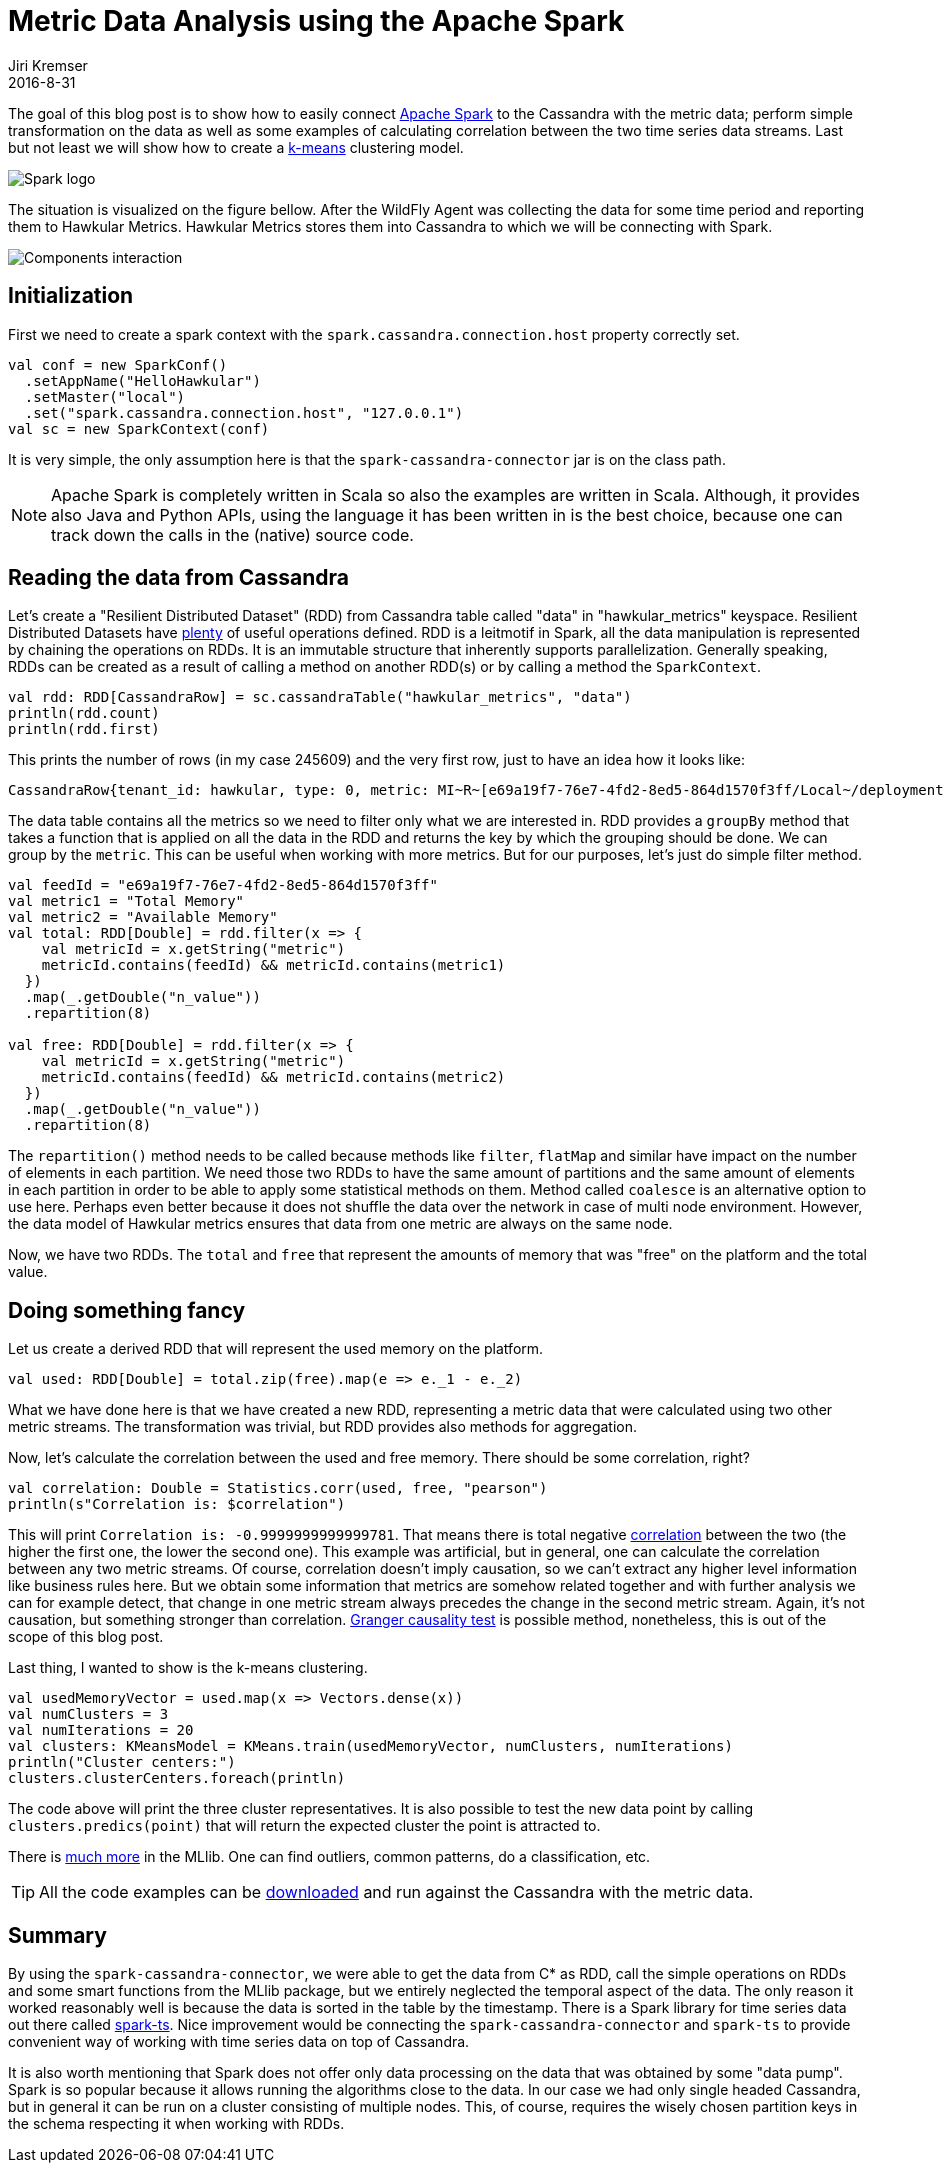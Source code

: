 = Metric Data Analysis using the Apache Spark
Jiri Kremser
2016-8-31
:jbake-type: post
:jbake-status: published
:jbake-tags: blog, spark, metrics, cassandra

The goal of this blog post is to show how to easily connect link:https://spark.apache.org/[Apache Spark] to the
Cassandra with the metric data; perform simple transformation on the data as well as some examples of calculating correlation
between the two time series data streams. Last but not least we will show how to create a
link:https://en.wikipedia.org/wiki/K-means_clustering[k-means] clustering model.

ifndef::env-github[]
image::/img/blog/2016/2016-08-31-spark-logo.png[Spark logo]
endif::[]
ifdef::env-github[]
image::../../../../../assets/img/blog/2016/2016-08-31-spark-logo.png[Spark logo]
endif::[]

The situation is visualized on the figure bellow. After the WildFly Agent was collecting the data for some time period and
reporting them to Hawkular Metrics. Hawkular Metrics stores them into Cassandra to which we will be connecting with Spark.

ifndef::env-github[]
image::/img/blog/2016/2016-08-31-spark.png[Components interaction]
endif::[]
ifdef::env-github[]
image::../../../../../assets/img/blog/2016/2016-08-31-spark.png[Components interaction]
endif::[]

== Initialization
First we need to create a spark context with the `spark.cassandra.connection.host` property correctly set.
[source,scala]
----
val conf = new SparkConf()
  .setAppName("HelloHawkular")
  .setMaster("local")
  .set("spark.cassandra.connection.host", "127.0.0.1")
val sc = new SparkContext(conf)
----

It is very simple, the only assumption here is that the `spark-cassandra-connector` jar is on the class path.

NOTE: Apache Spark is completely written in Scala so also the examples are written in Scala.
Although, it provides also Java and Python APIs, using the language it has been written in is the best choice,
because one can track down the calls in the (native) source code.

== Reading the data from Cassandra

Let's create a "Resilient Distributed Dataset" (RDD) from Cassandra table called "data" in "hawkular_metrics" keyspace.
Resilient Distributed Datasets have link:https://spark.apache.org/docs/latest/api/scala/#org.apache.spark.rdd.RDD[plenty]
of useful operations defined. RDD is a leitmotif in Spark, all the data manipulation
is represented by chaining the operations on RDDs. It is an immutable structure that inherently supports parallelization.
Generally speaking, RDDs can be created as a result of calling a method on another RDD(s)
or by calling a method the `SparkContext`.

[source,scala]
----
val rdd: RDD[CassandraRow] = sc.cassandraTable("hawkular_metrics", "data")
println(rdd.count)
println(rdd.first)
----

This prints the number of rows (in my case 245609) and the very first row, just to have an idea how it looks like:

[source,bash]
----
CassandraRow{tenant_id: hawkular, type: 0, metric: MI~R~[e69a19f7-76e7-4fd2-8ed5-864d1570f3ff/Local~/deployment=hawkular-alerts-rest.war/subsystem=ejb3/singleton-bean=PartitionManagerImpl]~MT~Singleton EJB Metrics~Execution Time, dpart: 0, time: baef5a00-6e31-11e6-96d2-5f826fbc8eb1, aggregates: {}, availability: null, data_retention: null, l_value: null, n_value: 0.0, s_value: null, tags: {}}
----

The data table contains all the metrics so we need to filter only what we are interested in.
RDD provides a `groupBy` method that takes a function that is applied on all the data in the RDD and returns the key by
which the grouping should be done. We can group by the `metric`. This can be useful when working with more
metrics. But for our purposes, let's just do simple filter method.

[source,scala]
----
val feedId = "e69a19f7-76e7-4fd2-8ed5-864d1570f3ff"
val metric1 = "Total Memory"
val metric2 = "Available Memory"
val total: RDD[Double] = rdd.filter(x => {
    val metricId = x.getString("metric")
    metricId.contains(feedId) && metricId.contains(metric1)
  })
  .map(_.getDouble("n_value"))
  .repartition(8)

val free: RDD[Double] = rdd.filter(x => {
    val metricId = x.getString("metric")
    metricId.contains(feedId) && metricId.contains(metric2)
  })
  .map(_.getDouble("n_value"))
  .repartition(8)
----

The `repartition()` method needs to be called because methods like `filter`, `flatMap` and similar have impact on the
number of elements in each partition. We need those two RDDs to have the same amount of partitions and the same amount
of elements in each partition in order to be able to apply some statistical methods on them. Method called `coalesce`
is an alternative option to use here. Perhaps even better because it does not shuffle the data over the network in case
of multi node environment. However, the data model of Hawkular metrics ensures that data from one metric are always on
the same node.

Now, we have two RDDs. The `total` and `free` that represent the amounts of memory that was "free" on the platform and the total value.

== Doing something fancy
Let us create a derived RDD that will represent the used memory on the platform.

[source,scala]
----
val used: RDD[Double] = total.zip(free).map(e => e._1 - e._2)
----
What we have done here is that we have created a new RDD, representing a metric data that were calculated using two
other metric streams. The transformation was trivial, but RDD provides also methods for aggregation.

Now, let's calculate the correlation between the used and free memory. There should be some correlation, right?

[source,scala]
----
val correlation: Double = Statistics.corr(used, free, "pearson")
println(s"Correlation is: $correlation")
----

This will print `Correlation is: -0.9999999999999781`. That means there is total negative
link:https://en.wikipedia.org/wiki/Pearson_product-moment_correlation_coefficient[correlation] between the two
(the higher the first one, the lower the second one).
This example was artificial, but in general, one can calculate the correlation between any two metric streams. Of course,
correlation doesn't imply causation, so we can't extract any higher level information like business rules here.
But we obtain some information that metrics are somehow related together and with further analysis we can for example detect, that
change in one metric stream always precedes the change in the second metric stream. Again, it's not causation, but something stronger than
correlation. link:https://en.wikipedia.org/wiki/Granger_causality[Granger causality test] is possible method,
nonetheless, this is out of the scope of this blog post.

Last thing, I wanted to show is the k-means clustering.

[source,scala]
----
val usedMemoryVector = used.map(x => Vectors.dense(x))
val numClusters = 3
val numIterations = 20
val clusters: KMeansModel = KMeans.train(usedMemoryVector, numClusters, numIterations)
println("Cluster centers:")
clusters.clusterCenters.foreach(println)
----
The code above will print the three cluster representatives. It is also possible to test the new data point by
calling `clusters.predics(point)` that will return the expected cluster the point is attracted to.

There is link:https://spark.apache.org/docs/latest/mllib-guide.html[much more] in the MLlib. One can find outliers,
common patterns, do a classification, etc.

TIP: All the code examples can be link:https://github.com/Jiri-Kremser/spark-hawkular-demo[downloaded] and run against the Cassandra with the metric data.

== Summary
By using the `spark-cassandra-connector`, we were able to get the data from C* as RDD, call the simple operations on RDDs
and some smart functions from the MLlib package, but we entirely neglected the temporal aspect of the data. The only
reason it worked reasonably well is because the data is sorted in the table by the timestamp. There is a Spark library for
time series data out there called link:https://github.com/sryza/spark-timeseries[spark-ts]. Nice improvement would
be connecting the `spark-cassandra-connector` and `spark-ts` to provide convenient way of working with time series data
on top of Cassandra.

It is also worth mentioning that Spark does not offer only data processing on the data that was obtained by some "data pump".
Spark is so popular because it allows running the algorithms close to the data. In our case we had only single headed Cassandra,
but in general it can be run on a cluster consisting of multiple nodes. This, of course, requires the wisely chosen
partition keys in the schema respecting it when working with RDDs.

